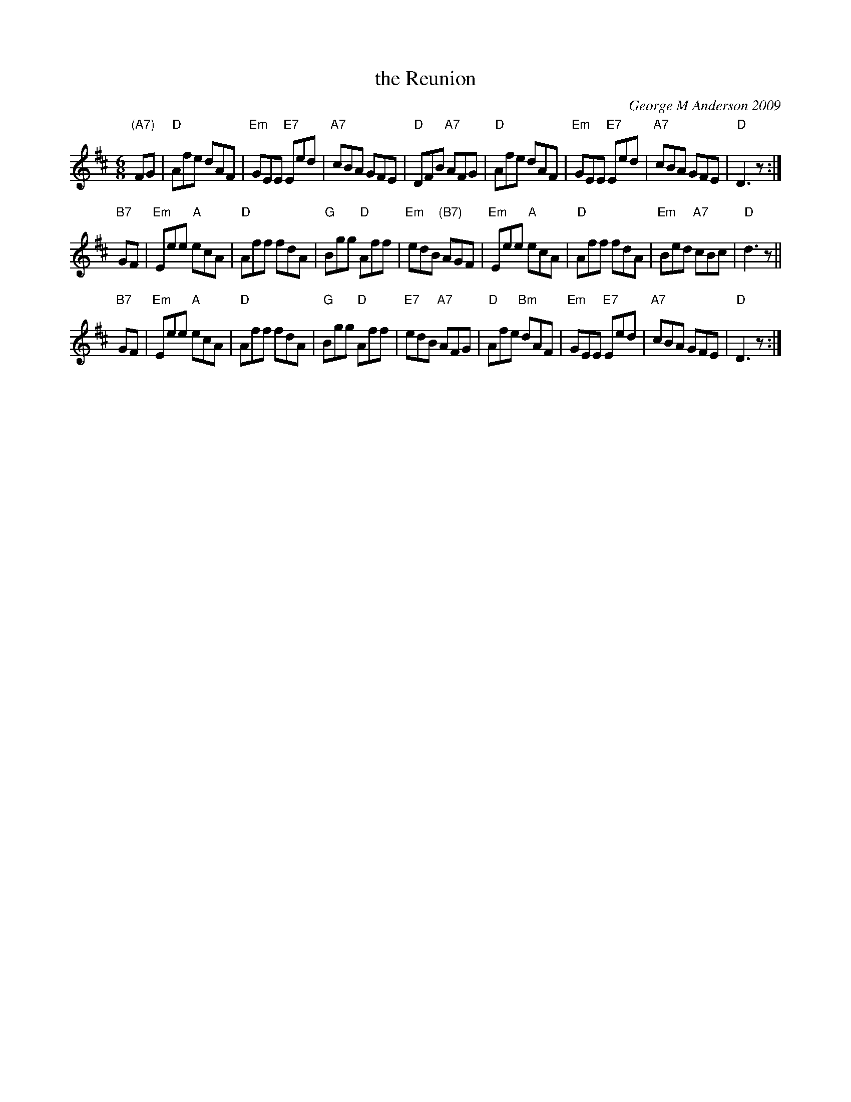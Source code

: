 X: 1
T: the Reunion
C: George M Anderson 2009
R: jig
Z: 2013 John Chambers <jc:trillian.mit.edu>
B: RSCDS "5 for 2009"
M: 6/8
L: 1/8
K: D
"(A7)"FG |\
"D"Afe dAF | "Em"GEE "E7"Eed | "A7"cBA GFE | "D"DFB "A7"AFG |\
"D"Afe dAF | "Em"GEE "E7"Eed | "A7"cBA GFE | "D"D3 z :|
"B7"GF |\
"Em"Eee "A"ecA | "D"Aff fdA | "G"Bgg "D"Aff | "Em"edB "(B7)"AGF |\
"Em"Eee "A"ecA | "D"Aff fdA | "Em"Bed "A7"cBc | "D"d3 z ||
"B7"GF |\
"Em"Eee "A"ecA |  "D"Aff     fdA | "G"Bgg "D"Aff | "E7"edB "A7"AFG |\
"D"Afe "Bm"dAF | "Em"GEE "E7"Eed | "A7"cBA GFE | "D"D3 z :|
